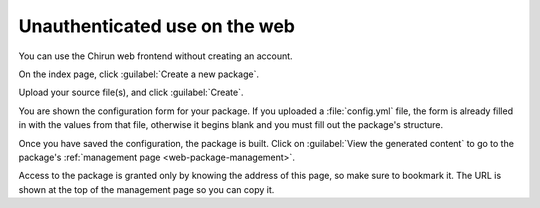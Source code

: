 .. _web-public-build:

##############################
Unauthenticated use on the web
##############################

You can use the Chirun web frontend without creating an account.

On the index page, click :guilabel:`Create a new package`.

Upload your source file(s), and click :guilabel:`Create`.

You are shown the configuration form for your package.
If you uploaded a :file:`config.yml` file, the form is already filled in with the values from that file, otherwise it begins blank and you must fill out the package's structure.

Once you have saved the configuration, the package is built.
Click on :guilabel:`View the generated content` to go to the package's :ref:`management page <web-package-management>`.

Access to the package is granted only by knowing the address of this page, so make sure to bookmark it.
The URL is shown at the top of the management page so you can copy it.


